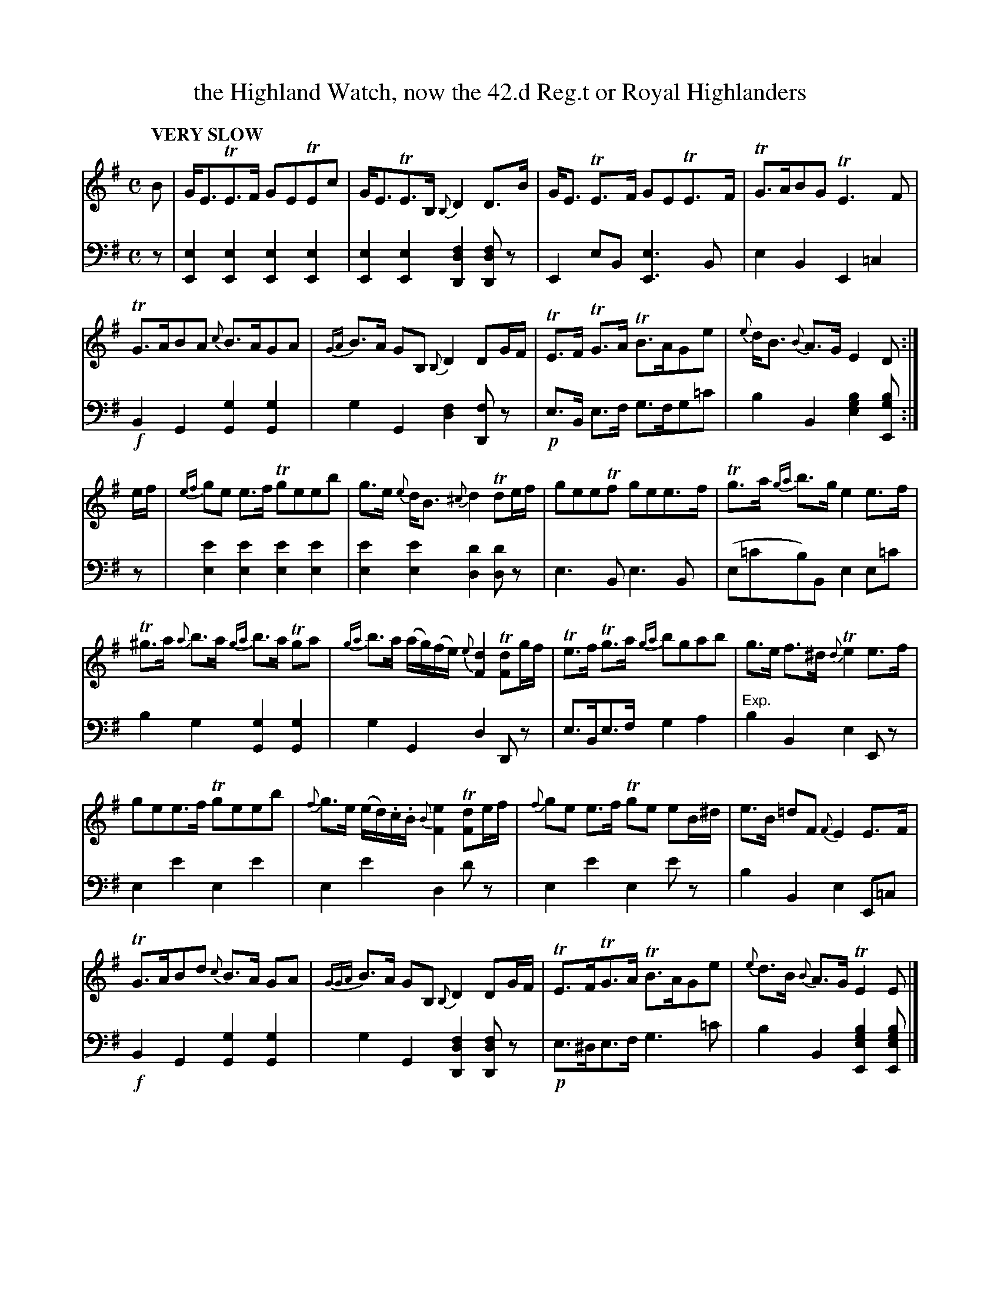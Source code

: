 X: 1011
T: the Highland Watch, now the 42.d Reg.t or Royal Highlanders
%R: air, strathspey
B: Niel Gow & Sons "Complete Repository" v.1 p.1 #1
Z: 2021 John Chambers <jc:trillian.mit.edu>
N: The chords in the bass line have stems connecting up to the melody notes.
N: What does that "Exp." annotation mean?
M: C
L: 1/8
Q: "VERY SLOW"
K: Em
% - - - - - - - - - -
% Voice 1 formatted for compactness and proofreading.
V: 1 staves=2
B |\
G<ETE>F GETEc | G<ETE>B, {B,}D2 D>B |\
G<E TE>F  GETE>F | TG>ABG TE3F |
TG>ABA {c}B>AGA | {GA}B>A GB, {B,}D2 DG/F/ |\
TE>F TG>A TB>AGe | {e}d<B {B}A>G E2 D :|
e/f/ |\
{ef}ge e>f Tgeeb | g>e {e}d<B {^c}d2 Tde/f/ |\
geeTf gee>f | Tg>a {ga}b>g e2 e>f |
T^g>a {a}b>a {ga}b>a Tga | {ga}b>a (a/g/)(f/e/) {e}[d2F2] T[dF]g/f/ |\
Te>f Tg>a {ga}bgab | g>e f>^d {d}Te2 e>f |
gee>f Tgeeb | {f}g>e (e/d/).c/.B/ {B}[e2F2] T[dF]e/f/ |\
{f}ge e>f Tge eB/^d/ | e>B =dF {F}E2 E>F |
TG>ABd {c}B>A GA | {GGA}B>A GB, {B,}D2 DG/F/ |\
TE>FTG>A TB>AGe | {e}d>B {B}A>G TE2 E |]
% - - - - - - - - - -
% Voice 2 preserves the book's staff layout.
V: 2 clef=bass middle=d
z |\
[e2E2][e2E2] [e2E2][e2E2] | [e2E2][e2E2] [f2d2D2][fdD]z |\
E2eB [e3E3]B | e2B2 E2=c2 | !f!B2G2 [g2G2][g2G2] | g2G2 [f2d2][fD]z |
!p!e>B e>f g>fg=c' | b2B2 [b2g2e2][bgE] :| z |\
[e'2e2][e'2e2] [e'2e2][e'2e2] | [e'2e2][e'2e2] [d'2d2][d'd]z |\
e3B e3B | (e=c'b)B e2e=c' | b2g2 [g2G2][g2G2] | g2G2 d2Dz |\
e>Be>f g2a2 | "^Exp."b2B2 e2Ez | e2e'2 e2e'2 | e2e'2 d2d'z |
e2e'2 e2e'z | b2B2 e2E=c | !f!B2G2 [g2G2][g2G2] | g2G2 [f2d2D2][fdD]z |\
!p!e>^de>f g3=c' | b2B2 [b2g2e2E2][bgeE] |]
